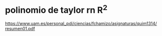 
* polinomio de taylor rn R^2
https://www.uam.es/personal_pdi/ciencias/fchamizo/asignaturas/quim1314/resumen01.pdf
